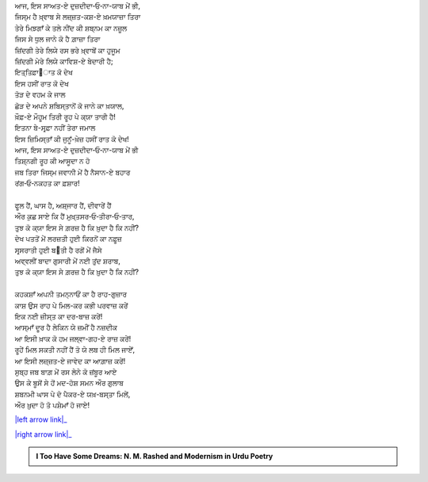 .. title: §8ـ ਇਤ੍ਤਿਫ਼ਾ੘ਾਤ
.. slug: itoohavesomedreams/poem_8
.. date: 2016-02-04 19:53:34 UTC
.. tags: poem itoohavesomedreams rashid
.. link: 
.. description: Devanagari version of "Ittifāqāt"
.. type: text



| ਆਜ, ਇਸ ਸਾਅਤ-ਏ ਦੁਜ਼ਦੀਦਾ‐ਓ‐ਨਾ-ਯਾਬ ਮੇਂ ਭੀ,
| ਜਿਸ੍ਮ ਹੈ ਖ਼੍ਵਾਬ ਸੇ ਲਜ਼੍ਜ਼ਤ-ਕਸ਼-ਏ ਖ਼ਮਯਾਜ਼ਾ ਤਿਰਾ
| ਤੇਰੇ ਮਿਝ਼ਗਾਁ ਕੇ ਤਲੇ ਨੀਂਦ ਕੀ ਸ਼ਬ੍ਨਮ ਕਾ ਨਜ਼ੂਲ
| ਜਿਸ ਸੇ ਧੁਲ ਜਾਨੇ ਕੋ ਹੈ ਗ਼ਾਜ਼ਾ ਤਿਰਾ
| ਜ਼ਿਂਦਗੀ ਤੇਰੇ ਲਿਯੇ ਰਸ ਭਰੇ ਖ਼੍ਵਾਬੋਂ ਕਾ ਹੁਜੂਮ
| ਜ਼ਿਂਦਗੀ ਮੇਰੇ ਲਿਯੇ ਕਾਵਿਸ਼-ਏ ਬੇਦਾਰੀ ਹੈ;
| ਇਤ੍ਤਿਫ਼ਾ੘ਾਤ ਕੋ ਦੇਖ
| ਇਸ ਹਸੀਂ ਰਾਤ ਕੋ ਦੇਖ
| ਤੋੜ ਦੇ ਵਹਮ ਕੇ ਜਾਲ
| ਛੋੜ ਦੇ ਅਪਨੇ ਸ਼ਬਿਸ੍ਤਾਨੋਂ ਕੋ ਜਾਨੇ ਕਾ ਖ਼ਯਾਲ,
| ਖ਼ੌਫ਼-ਏ ਮੌਹੂਮ ਤਿਰੀ ਰੂਹ ਪੇ ਕ੍ਯਾ ਤਾਰੀ ਹੈ!
| ਇਤਨਾ ਬੇ-ਸਰ੍ਫ਼ਾ ਨਹੀਂ ਤੇਰਾ ਜਮਾਲ
| ਇਸ ਜ਼ਿਮਿਸ੍ਤਾਁ ਕੀ ਜੁਨੂਁ-ਖ਼ੇਜ਼ ਹਸੀਂ ਰਾਤ ਕੋ ਦੇਖ!
| ਆਜ, ਇਸ ਸਾਅਤ-ਏ ਦੁਜ਼ਦੀਦਾ‐ਓ‐ਨਾ-ਯਾਬ ਮੇਂ ਭੀ
| ਤਿਸ਼੍ਨਗੀ ਰੂਹ ਕੀ ਆਸੂਦਾ ਨ ਹੋ
| ਜਬ ਤਿਰਾ ਜਿਸ੍ਮ ਜਵਾਨੀ ਮੇਂ ਹੈ ਨੈਸਾਨ-ਏ ਬਹਾਰ
| ਰਂਗ‐ਓ‐ਨਕਹਤ ਕਾ ਫ਼ਸ਼ਾਰ!
| 
| ਫੂਲ ਹੈਂ, ਘਾਸ ਹੈ, ਅਸ਼੍ਜਾਰ ਹੈਂ, ਦੀਵਾਰੇਂ ਹੈਂ
| ਔਰ ਕੁਛ ਸਾਏ ਕਿ ਹੈਂ ਮੁਖ਼੍ਤਸਰ‐ਓ‐ਤੀਰਾ‐ਓ‐ਤਾਰ,
| ਤੁਝ ਕੋ ਕ੍ਯਾ ਇਸ ਸੇ ਗ਼ਰਜ਼ ਹੈ ਕਿ ਖ਼ੁਦਾ ਹੈ ਕਿ ਨਹੀਂ?
| ਦੇਖ ਪਤਤੋਂ ਮੇਂ ਲਰਜ਼ਤੀ ਹੁਈ ਕਿਰਨੋਂ ਕਾ ਨਫ਼ੂਜ਼
| ਸਰ੍ਸਰਾਤੀ ਹੁਈ ਬ੝ਤੀ ਹੈ ਰਗੋਂ ਮੇਂ ਜੈਸੇ
| ਅਵ੍ਵਲੀਂ ਬਾਦਾ ਗੁਸਾਰੀ ਮੇਂ ਨਈ ਤੁਂਦ ਸ਼ਰਾਬ,
| ਤੁਝ ਕੋ ਕ੍ਯਾ ਇਸ ਸੇ ਗ਼ਰਜ਼ ਹੈ ਕਿ ਖ਼ੁਦਾ ਹੈ ਕਿ ਨਹੀਂ?
| 
| ਕਹਕਸ਼ਾਁ ਅਪਨੀ ਤਮਨ੍ਨਾਓਂ ਕਾ ਹੈ ਰਾਹ-ਗੁਜ਼ਾਰ
| ਕਾਸ਼ ਉਸ ਰਾਹ ਪੇ ਮਿਲ-ਕਰ ਕਭੀ ਪਰਵਾਜ਼ ਕਰੇਂ
| ਇਕ ਨਈ ਜ਼ੀਸ੍ਤ ਕਾ ਦਰ-ਬਾਜ਼ ਕਰੇਂ!
| ਆਸ੍ਮਾਁ ਦੂਰ ਹੈ ਲੇਕਿਨ ਯੇ ਜ਼ਮੀਂ ਹੈ ਨਜ਼ਦੀਕ
| ਆ ਇਸੀ ਖ਼ਾਕ ਕੋ ਹਮ ਜਲ੍ਵਾ-ਗਹ-ਏ ਰਾਜ਼ ਕਰੇਂ!
| ਰੂਹੇਂ ਮਿਲ ਸਕਤੀ ਨਹੀਂ ਹੈਂ ਤੋ ਯੇ ਲਬ ਹੀ ਮਿਲ ਜਾਏਁ,
| ਆ ਇਸੀ ਲਜ਼੍ਜ਼ਤ-ਏ ਜਾਵੇਦ ਕਾ ਆਗ਼ਾਜ਼ ਕਰੇਂ!
| ਸੁਬ੍ਹ ਜਬ ਬਾਗ਼ ਮੇਂ ਰਸ ਲੇਨੇ ਕੋ ਜ਼ਂਬੂਰ ਆਏ
| ਉਸ ਕੇ ਬੂਸੋਂ ਸੇ ਹੋਂ ਮਦ-ਹੋਸ਼ ਸਮਨ ਔਰ ਗੁਲਾਬ
| ਸ਼ਬਨਮੀ ਘਾਸ ਪੇ ਦੋ ਪੈਕਰ-ਏ ਯਖ਼-ਬਸ੍ਤਾ ਮਿਲੇਂ,
| ਔਰ ਖ਼ੁਦਾ ਹੋ ਤੋ ਪਸ਼ੇਮਾਁ ਹੋ ਜਾਏ!

|left arrow link|_

|right arrow link|_



.. |left arrow link| replace:: :emoji:`arrow_left` §7. ਹੁਜ਼੍ਨ-ਏ ਇਂਸਾਨ (ਅਫ਼੍ਲਾਤੂਨੀ ਇਸ਼੍੘ ਪਰ ਏਕ ਤਂਜ਼) 
.. _left arrow link: /hi/itoohavesomedreams/poem_7

.. |right arrow link| replace::  §9. ਸ਼ਾਇਰ-ਏ ਦਰ-ਮਾਂਦਾ :emoji:`arrow_right` 
.. _right arrow link: /hi/itoohavesomedreams/poem_9

.. admonition:: I Too Have Some Dreams: N. M. Rashed and Modernism in Urdu Poetry


  .. link_figure:: /itoohavesomedreams/
        :title: I Too Have Some Dreams Resource Page
        :class: link-figure
        :image_url: /galleries/i2havesomedreams/i2havesomedreams-small.jpg
        
.. _جمیل نوری نستعلیق فانٹ: http://ur.lmgtfy.com/?q=Jameel+Noori+nastaleeq
 

